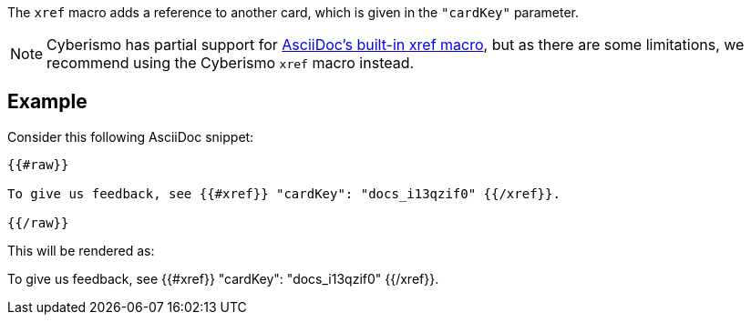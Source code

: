 The `xref` macro adds a reference to another card, which is given in the `"cardKey"` parameter.

NOTE: Cyberismo has partial support for https://docs.asciidoctor.org/pdf-converter/latest/interdocument-xrefs/[AsciiDoc's built-in xref macro], but as there are some limitations, we recommend using the Cyberismo `xref` macro instead.

== Example

Consider this following AsciiDoc snippet:

```
{{#raw}}

To give us feedback, see {{#xref}} "cardKey": "docs_i13qzif0" {{/xref}}.

{{/raw}}
```

This will be rendered as:

To give us feedback, see {{#xref}} "cardKey": "docs_i13qzif0" {{/xref}}.